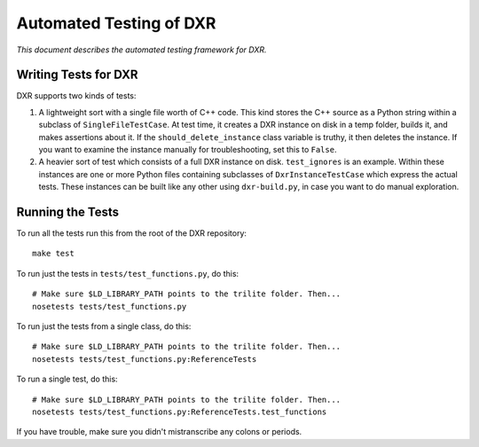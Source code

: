 Automated Testing of DXR
========================

*This document describes the automated testing framework for DXR.*

Writing Tests for DXR
---------------------

DXR supports two kinds of tests:

1. A lightweight sort with a single file worth of C++ code. This kind
   stores the C++ source as a Python string within a subclass of
   ``SingleFileTestCase``. At test time, it creates a DXR instance on
   disk in a temp folder, builds it, and makes assertions about it. If
   the ``should_delete_instance`` class variable is truthy, it then
   deletes the instance. If you want to examine the instance manually
   for troubleshooting, set this to ``False``.

2. A heavier sort of test which consists of a full DXR instance on disk.
   ``test_ignores`` is an example. Within these instances are one or
   more Python files containing subclasses of ``DxrInstanceTestCase``
   which express the actual tests. These instances can be built like any
   other using ``dxr-build.py``, in case you want to do manual
   exploration.

Running the Tests
-----------------

To run all the tests run this from the root of the DXR repository:

::

    make test

To run just the tests in ``tests/test_functions.py``, do this:

::

    # Make sure $LD_LIBRARY_PATH points to the trilite folder. Then...
    nosetests tests/test_functions.py

To run just the tests from a single class, do this:

::

    # Make sure $LD_LIBRARY_PATH points to the trilite folder. Then...
    nosetests tests/test_functions.py:ReferenceTests

To run a single test, do this:

::

    # Make sure $LD_LIBRARY_PATH points to the trilite folder. Then...
    nosetests tests/test_functions.py:ReferenceTests.test_functions

If you have trouble, make sure you didn't mistranscribe any colons or
periods.

